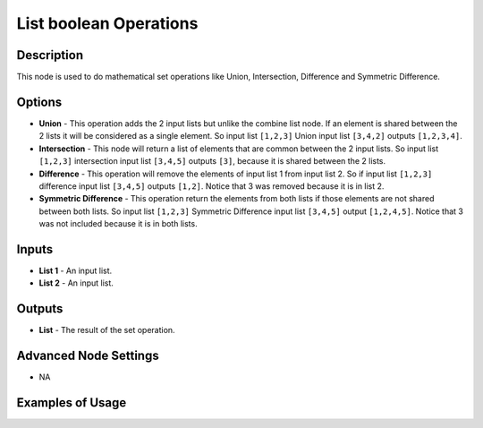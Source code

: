 List boolean Operations
=======================

Description
-----------

This node is used to do mathematical set operations like Union, Intersection, Difference and Symmetric Difference.

.. image:: images/list_boolean_operations_node.png
   :width: 160pt

Options
-------

- **Union** - This operation adds the 2 input lists but unlike the combine list node. If an element is shared between the 2 lists it will be considered as a single element. So input list ``[1,2,3]`` Union input list ``[3,4,2]`` outputs ``[1,2,3,4]``.
- **Intersection** - This node will return a list of elements that are common between the 2 input lists. So input list ``[1,2,3]`` intersection input list ``[3,4,5]`` outputs ``[3]``, because it is shared between the 2 lists.
- **Difference** - This operation will remove the elements of input list 1 from input list 2. So if input list ``[1,2,3]`` difference input list ``[3,4,5]`` outputs ``[1,2]``. Notice that 3 was removed because it is in list 2.
- **Symmetric Difference** - This operation return the elements from both lists if those elements are not shared between both lists. So input list ``[1,2,3]`` Symmetric Difference input list ``[3,4,5]`` output ``[1,2,4,5]``. Notice that 3 was not included because it is in both lists.

Inputs
------

- **List 1** - An input list.
- **List 2** - An input list.

Outputs
-------

- **List** - The result of the set operation.

Advanced Node Settings
----------------------

- N\A

Examples of Usage
-----------------

.. image:: gifs/list_boolean_operations_node_example.gif
